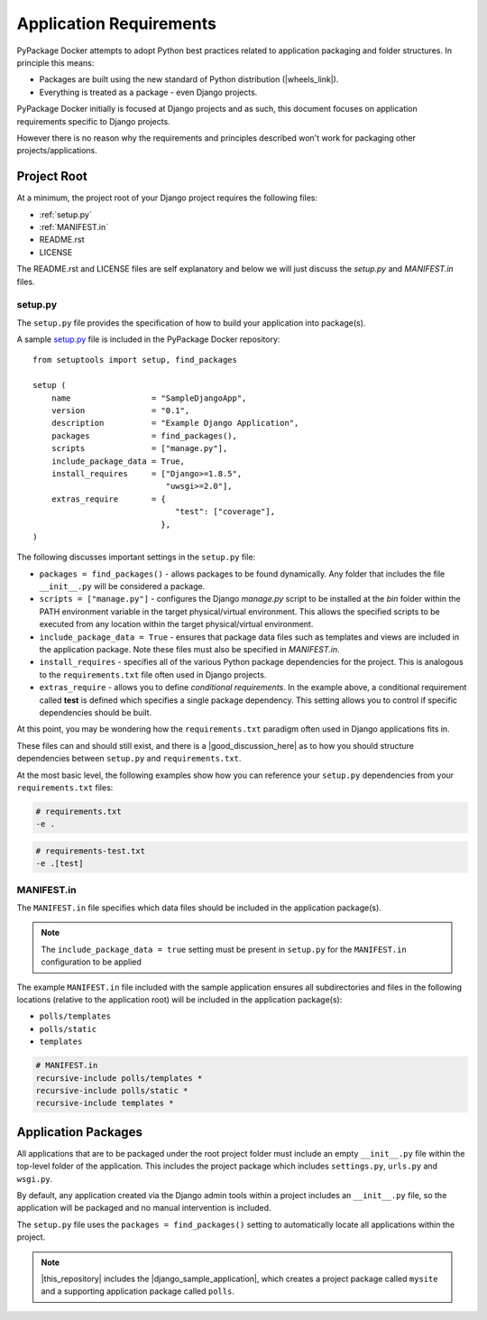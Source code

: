 Application Requirements
========================

PyPackage Docker attempts to adopt Python best practices related to application packaging and folder structures.  In principle this means:

* Packages are built using the new standard of Python distribution (|wheels_link|).
* Everything is treated as a package - even Django projects.

PyPackage Docker initially is focused at Django projects and as such, this document focuses on application requirements specific to Django projects.

However there is no reason why the requirements and principles described won't work for packaging other projects/applications.

Project Root
------------

At a minimum, the project root of your Django project requires the following files:

* :ref:`setup.py`
* :ref:`MANIFEST.in`
* README.rst
* LICENSE

The README.rst and LICENSE files are self explanatory and below we will just discuss the `setup.py` and `MANIFEST.in` files.

.. _setup.py:

setup.py
~~~~~~~~

The ``setup.py`` file provides the specification of how to build your application into package(s).  

A sample setup.py_ file is included in the PyPackage Docker repository::
  
  from setuptools import setup, find_packages

  setup (
      name                 = "SampleDjangoApp",
      version              = "0.1",
      description          = "Example Django Application",
      packages             = find_packages(),
      scripts              = ["manage.py"],
      include_package_data = True,
      install_requires     = ["Django>=1.8.5",
                              "uwsgi>=2.0"],
      extras_require       = {
                                "test": ["coverage"],
                             },
  )


The following discusses important settings in the ``setup.py`` file:

* ``packages = find_packages()`` - allows packages to be found dynamically.  Any folder that includes the file ``__init__.py`` will be considered a package.

* ``scripts = ["manage.py"]`` - configures the Django `manage.py` script to be installed at the `bin` folder within the PATH environment variable in the target physical/virtual environment.  This allows the specified scripts to be executed from any location within the target physical/virtual environment.

* ``include_package_data = True`` - ensures that package data files such as templates and views are included in the application package.  Note these files must also be specified in `MANIFEST.in`.

* ``install_requires`` - specifies all of the various Python package dependencies for the project.  This is analogous to the ``requirements.txt`` file often used in Django projects.

* ``extras_require`` - allows you to define *conditional requirements*.  In the example above, a conditional requirement called **test** is defined which specifies a single package dependency.  This setting allows you to control if specific dependencies should be built.

At this point, you may be wondering how the ``requirements.txt`` paradigm often used in Django applications fits in.  

These files can and should still exist, and there is a |good_discussion_here| as to how you should structure dependencies between ``setup.py`` and ``requirements.txt``.  

At the most basic level, the following examples show how you can reference your ``setup.py`` dependencies from your ``requirements.txt`` files:

.. code-block:: python

  # requirements.txt
  -e .

.. code-block:: python

  # requirements-test.txt
  -e .[test]

.. _MANIFEST.in:

MANIFEST.in
~~~~~~~~~~~

The ``MANIFEST.in`` file specifies which data files should be included in the application package(s). 

.. note:: The ``include_package_data = true`` setting must be present in ``setup.py`` for the ``MANIFEST.in`` configuration to be applied

The example ``MANIFEST.in`` file included with the sample application ensures all subdirectories and files in the following locations (relative to the application root) will be included in the application package(s):

* ``polls/templates``
* ``polls/static``
* ``templates``

.. code-block:: python

  # MANIFEST.in
  recursive-include polls/templates *
  recursive-include polls/static *
  recursive-include templates *

Application Packages
--------------------

All applications that are to be packaged under the root project folder must include an empty ``__init__.py`` file within the top-level folder of the application.  This includes the project package which includes ``settings.py``, ``urls.py`` and ``wsgi.py``.

By default, any application created via the Django admin tools within a project includes an ``__init__.py`` file, so the application will be packaged and no manual intervention is included.

The ``setup.py`` file uses the ``packages = find_packages()`` setting to automatically locate all applications within the project.

.. note:: |this_repository| includes the |django_sample_application|, which creates a project package called ``mysite`` and a supporting application package called ``polls``.


.. |wheels_link| raw:: html

  <a href="http://wheel.readthedocs.org/en/latest/" target="_blank">wheels</a>

.. |good_discussion_here| raw:: html

  <a href="https://caremad.io/2013/07/setup-vs-requirement/" target="_blank">good discussion here</a>

.. |this_repository| raw:: html

  <a href="https://github.com/cloudhotspot/pypackage-docker" target="_blank">The Github repository for PyPackage Docker</a>

.. |django_sample_application| raw:: html

  <a href="https://docs.djangoproject.com/en/1.8/intro/tutorial01/" target="_blank">Django sample application</a>